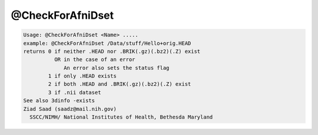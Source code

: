 *****************
@CheckForAfniDset
*****************

.. _@CheckForAfniDset:

.. contents:: 
    :depth: 4 

.. code-block:: none

    Usage: @CheckForAfniDset <Name> .....
    example: @CheckForAfniDset /Data/stuff/Hello+orig.HEAD
    returns 0 if neither .HEAD nor .BRIK(.gz)(.bz2)(.Z) exist
              OR in the case of an error
                 An error also sets the status flag
            1 if only .HEAD exists
            2 if both .HEAD and .BRIK(.gz)(.bz2)(.Z) exist
            3 if .nii dataset 
    See also 3dinfo -exists
    Ziad Saad (saadz@mail.nih.gov)
      SSCC/NIMH/ National Institutes of Health, Bethesda Maryland
